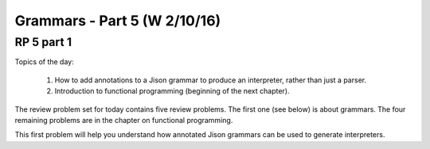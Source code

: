 .. This file is part of the OpenDSA eTextbook project. See
.. http://algoviz.org/OpenDSA for more details.
.. Copyright (c) 2012-13 by the OpenDSA Project Contributors, and
.. distributed under an MIT open source license.

.. avmetadata:: 
   :author: David Furcy and Tom Naps

=============================
Grammars - Part 5 (W 2/10/16)
=============================

RP 5 part 1
-----------

Topics of the day:

  1. How to add annotations to a Jison grammar to produce an
     interpreter, rather than just a parser.
  2. Introduction to functional programming (beginning of the next chapter).

The review problem set for today contains five review problems.  The
first one (see below) is about grammars. The four remaining problems are in
the chapter on functional programming.

This first problem will help you understand how annotated Jison grammars
can be used to generate interpreters.

.. avembed:: Exercises/PL/RP5part1.html ka
